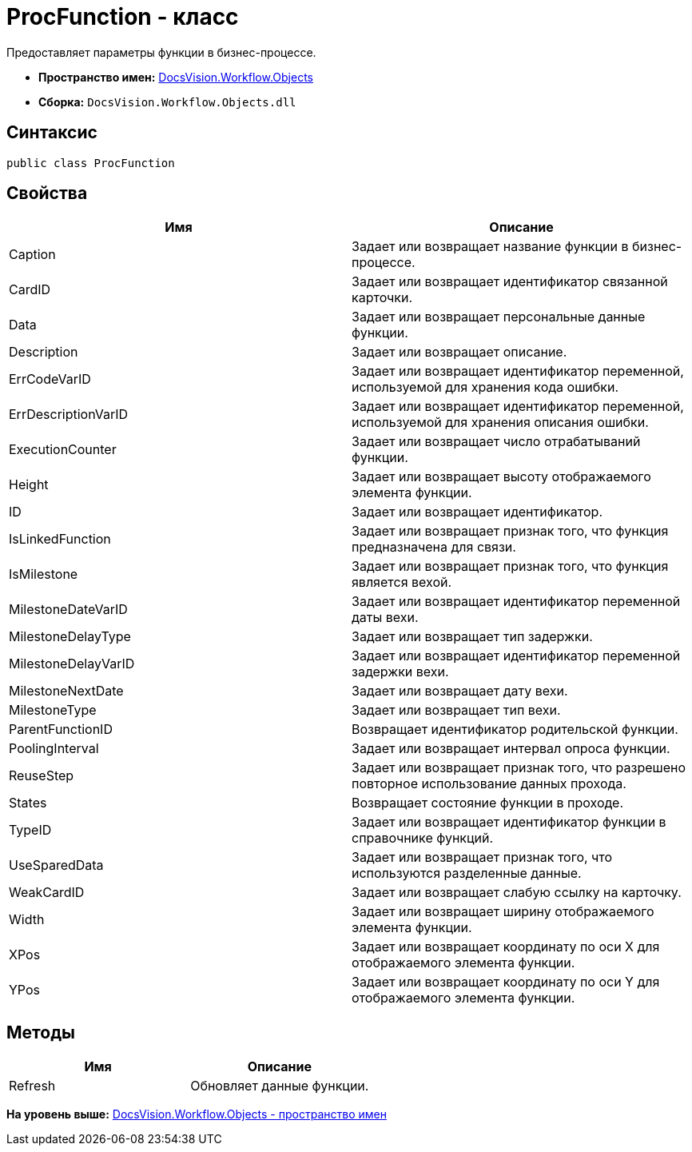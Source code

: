 = ProcFunction - класс

Предоставляет параметры функции в бизнес-процессе.

* [.keyword]*Пространство имен:* xref:Objects_NS.adoc[DocsVision.Workflow.Objects]
* [.keyword]*Сборка:* [.ph .filepath]`DocsVision.Workflow.Objects.dll`

== Синтаксис

[source,pre,codeblock,language-csharp]
----
public class ProcFunction
----

== Свойства

[cols=",",options="header",]
|===
|Имя |Описание
|Caption |Задает или возвращает название функции в бизнес-процессе.
|CardID |Задает или возвращает идентификатор связанной карточки.
|Data |Задает или возвращает персональные данные функции.
|Description |Задает или возвращает описание.
|ErrCodeVarID |Задает или возвращает идентификатор переменной, используемой для хранения кода ошибки.
|ErrDescriptionVarID |Задает или возвращает идентификатор переменной, используемой для хранения описания ошибки.
|ExecutionCounter |Задает или возвращает число отрабатываний функции.
|Height |Задает или возвращает высоту отображаемого элемента функции.
|ID |Задает или возвращает идентификатор.
|IsLinkedFunction |Задает или возвращает признак того, что функция предназначена для связи.
|IsMilestone |Задает или возвращает признак того, что функция является вехой.
|MilestoneDateVarID |Задает или возвращает идентификатор переменной даты вехи.
|MilestoneDelayType |Задает или возвращает тип задержки.
|MilestoneDelayVarID |Задает или возвращает идентификатор переменной задержки вехи.
|MilestoneNextDate |Задает или возвращает дату вехи.
|MilestoneType |Задает или возвращает тип вехи.
|ParentFunctionID |Возвращает идентификатор родительской функции.
|PoolingInterval |Задает или возвращает интервал опроса функции.
|ReuseStep |Задает или возвращает признак того, что разрешено повторное использование данных прохода.
|States |Возвращает состояние функции в проходе.
|TypeID |Задает или возвращает идентификатор функции в справочнике функций.
|UseSparedData |Задает или возвращает признак того, что используются разделенные данные.
|WeakCardID |Задает или возвращает слабую ссылку на карточку.
|Width |Задает или возвращает ширину отображаемого элемента функции.
|XPos |Задает или возвращает координату по оси X для отображаемого элемента функции.
|YPos |Задает или возвращает координату по оси Y для отображаемого элемента функции.
|===

== Методы

[cols=",",options="header",]
|===
|Имя |Описание
|Refresh |Обновляет данные функции.
|===

*На уровень выше:* xref:../../../../api/DocsVision/Workflow/Objects/Objects_NS.adoc[DocsVision.Workflow.Objects - пространство имен]
